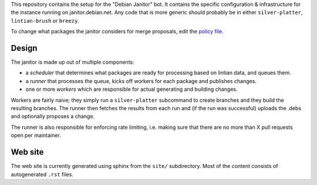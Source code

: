 This repository contains the setup for the "Debian Janitor" bot. It contains
the specific configuration & infrastructure for the instance running on
janitor.debian.net. Any code that is more generic should probably be
in either ``silver-platter``, ``lintian-brush`` or ``breezy``.

To change what packages the janitor considers for merge proposals,
edit the `policy file <policy.conf>`_.

Design
======

The janitor is made up out of multiple components:

* a *scheduler* that determines what packages are ready for processing
  based on lintian data, and queues them.
* a *runner* that processes the queue, kicks off workers for
  each package and publishes changes.
* one or more *workers* which are responsible for actual generating and
  building changes.

Workers are fairly naive; they simply run a ``silver-platter`` subcommand
to create branches and they build the resulting branches. The runner
then fetches the results from each run and (if the run was successful)
uploads the .debs and optionally proposes a change.

The runner is also responsible for enforcing rate limiting, i.e. making sure
that there are no more than X pull requests open per maintainer.

Web site
========

The web site is currently generated using sphinx from the ``site/``
subdirectory. Most of the content consists of autogenerated ``.rst`` files.
